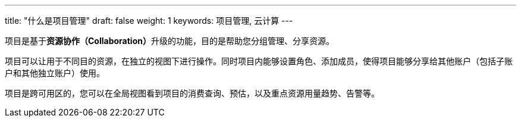 ---
title: "什么是项目管理"
draft: false
weight: 1
keywords: 项目管理, 云计算
---


项目是基于**资源协作（Collaboration）**升级的功能，目的是帮助您分组管理、分享资源。

项目可以让用于不同目的资源，在独立的视图下进行操作。同时项目内能够设置角色、添加成员，使得项目能够分享给其他账户（包括子账户和其他独立账户）使用。

项目是跨可用区的，您可以在全局视图看到项目的消费查询、预估，以及重点资源用量趋势、告警等。

